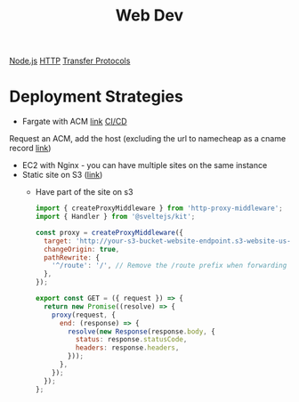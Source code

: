 :PROPERTIES:
:ID:       8881844B-3FE5-4FA9-9676-9B808375EB00
:END:
#+title: Web Dev
[[id:FF38E5CB-4988-495A-988A-C70D4FFE4114][Node.js]]
[[id:8D975CAF-DD7F-4600-98D5-5B9CFA33069B][HTTP]]
[[id:78573C75-A04A-450F-98B8-A650B7AC286A][Transfer Protocols]]

* Deployment Strategies

  - Fargate with ACM [[https://medium.com/@arliber/aws-fargate-from-start-to-finish-for-a-nodejs-app-9a0e5fbf6361][link]] [[https://www.cloudtechsimplified.com/ci-cd-pipeline-aws-fargate-github-actions-nodejs/][CI/CD]]

  Request an ACM, add the host (excluding the url to namecheap as a cname record [[https://scribehow.com/shared/Requesting_ssl_cert_from_AWS_ACM_for_your_domain_oror_namecheap__gUapxZ6fTZ-9y7Bu2a1l5w][link]])

  - EC2 with Nginx - you can have multiple sites on the same instance
  - Static site on S3 ([[https://medium.com/@kyle.galbraith/how-to-host-a-website-on-s3-without-getting-lost-in-the-sea-e2b82aa6cd38][link]])
    - Have part of the site on s3

      #+BEGIN_SRC js
import { createProxyMiddleware } from 'http-proxy-middleware';
import { Handler } from '@sveltejs/kit';

const proxy = createProxyMiddleware({
  target: 'http://your-s3-bucket-website-endpoint.s3-website-us-east-1.amazonaws.com',
  changeOrigin: true,
  pathRewrite: {
    '^/route': '/', // Remove the /route prefix when forwarding the request
  },
});

export const GET = ({ request }) => {
  return new Promise((resolve) => {
    proxy(request, {
      end: (response) => {
        resolve(new Response(response.body, {
          status: response.statusCode,
          headers: response.headers,
        }));
      },
    });
  });
};
      #+END_SRC
